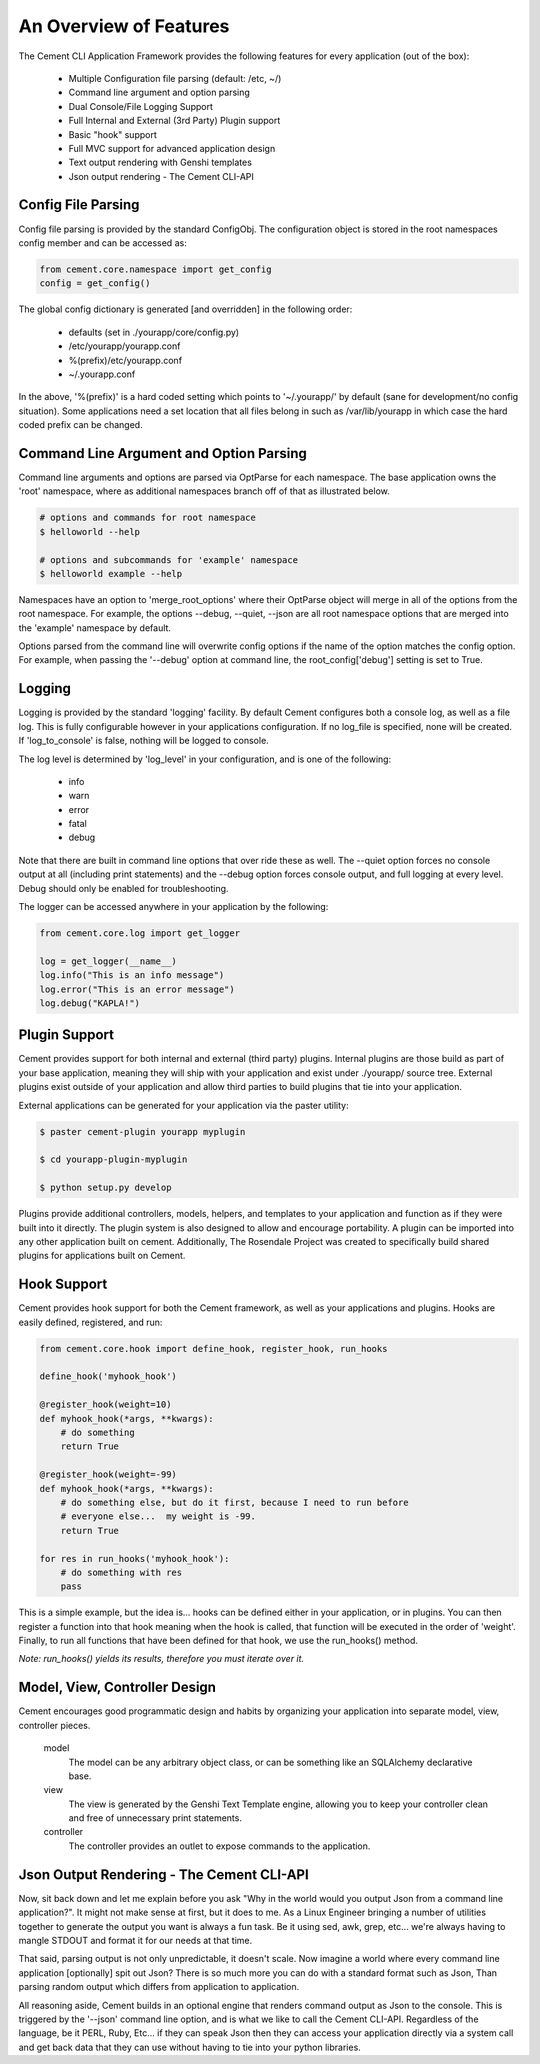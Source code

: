 An Overview of Features
=======================

The Cement CLI Application Framework provides the following features for
every application (out of the box):

 * Multiple Configuration file parsing (default: /etc, ~/)
 * Command line argument and option parsing
 * Dual Console/File Logging Support
 * Full Internal and External (3rd Party) Plugin support
 * Basic "hook" support
 * Full MVC support for advanced application design
 * Text output rendering with Genshi templates
 * Json output rendering - The Cement CLI-API
    

Config File Parsing
-------------------

Config file parsing is provided by the standard ConfigObj.  The configuration 
object is stored in the root namespaces config member and can be accessed as:

.. code-block:: python

    from cement.core.namespace import get_config
    config = get_config()


The global config dictionary is generated [and overridden] in the following 
order:

 * defaults (set in ./yourapp/core/config.py)
 * /etc/yourapp/yourapp.conf
 * %(prefix)/etc/yourapp.conf
 * ~/.yourapp.conf
 

In the above, '%(prefix)' is a hard coded setting which points to 
'~/.yourapp/' by default (sane for development/no config situation).  Some
applications need a set location that all files belong in such as 
/var/lib/yourapp in which case the hard coded prefix can be changed.


Command Line Argument and Option Parsing
----------------------------------------

Command line arguments and options are parsed via OptParse for each namespace.
The base application owns the 'root' namespace, where as additional namespaces
branch off of that as illustrated below.  

.. code-block:: text

    # options and commands for root namespace
    $ helloworld --help 
    
    # options and subcommands for 'example' namespace
    $ helloworld example --help 
    

Namespaces have an option to 'merge_root_options' where their OptParse object
will merge in all of the options from the root namespace.  For example, the
options --debug, --quiet, --json are all root namespace options that are
merged into the 'example' namespace by default.

Options parsed from the command line will overwrite config options if the 
name of the option matches the config option.  For example, when passing the 
'--debug' option at command line, the root_config['debug'] setting is set to
True.


Logging
-------

Logging is provided by the standard 'logging' facility. By default Cement 
configures both a console log, as well as a file log.  This is fully 
configurable however in your applications configuration.  If no log_file is 
specified, none will be created.  If 'log_to_console' is false, nothing will 
be logged to console.  

The log level is determined by 'log_level' in your configuration, and is one
of the following:

    * info
    * warn
    * error
    * fatal
    * debug
 
Note that there are built in command line options that over ride these as well.
The --quiet option forces no console output at all (including print 
statements) and the --debug option forces console output, and full logging
at every level.  Debug should only be enabled for troubleshooting.

The logger can be accessed anywhere in your application by the following:

.. code-block:: python

    from cement.core.log import get_logger
    
    log = get_logger(__name__)
    log.info("This is an info message")
    log.error("This is an error message")
    log.debug("KAPLA!")


Plugin Support
--------------

Cement provides support for both internal and external (third party) plugins.
Internal plugins are those build as part of your base application, meaning
they will ship with your application and exist under ./yourapp/ source tree.
External plugins exist outside of your application and allow third parties to
build plugins that tie into your application.

External applications can be generated for your application via the paster 
utility:

.. code-block:: text

    $ paster cement-plugin yourapp myplugin
    
    $ cd yourapp-plugin-myplugin
    
    $ python setup.py develop


Plugins provide additional controllers, models, helpers, and templates to 
your application and function as if they were built into it directly.  The
plugin system is also designed to allow and encourage portability.  A plugin
can be imported into any other application built on cement.  Additionally,
The Rosendale Project was created to specifically build shared plugins for
applications built on Cement.


Hook Support
------------

Cement provides hook support for both the Cement framework, as well as your
applications and plugins.  Hooks are easily defined, registered, and run:

.. code-block:: python

    from cement.core.hook import define_hook, register_hook, run_hooks
    
    define_hook('myhook_hook')
    
    @register_hook(weight=10)
    def myhook_hook(*args, **kwargs):
        # do something
        return True
    
    @register_hook(weight=-99)
    def myhook_hook(*args, **kwargs):
        # do something else, but do it first, because I need to run before
        # everyone else...  my weight is -99.
        return True

    for res in run_hooks('myhook_hook'):
        # do something with res
        pass


This is a simple example, but the idea is... hooks can be defined either in 
your application, or in plugins.  You can then register a function into that 
hook meaning when the hook is called, that function will be executed in the 
order of 'weight'.  Finally, to run all functions that have been defined for 
that hook, we use the run_hooks() method.  

*Note: run_hooks() yields its results, therefore you must iterate over it.*
    

Model, View, Controller Design
------------------------------

Cement encourages good programmatic design and habits by organizing your 
application into separate model, view, controller pieces. 

    model
        The model can be any arbitrary object class, or can be something like 
        an SQLAlchemy declarative base.

    view
        The view is generated by the Genshi Text Template engine, allowing
        you to keep your controller clean and free of unnecessary print
        statements.
        
    controller
        The controller provides an outlet to expose commands to the 
        application.


Json Output Rendering - The Cement CLI-API
------------------------------------------

Now, sit back down and let me explain before you ask "Why in the world would 
you output Json from a command line application?".  It might not make sense
at first, but it does to me.  As a Linux Engineer bringing a number of 
utilities together to generate the output you want is always a fun task.  Be
it using sed, awk, grep, etc...  we're always having to mangle STDOUT and 
format it for our needs at that time.  

That said, parsing output is not only unpredictable, it doesn't scale.  Now
imagine a world where every command line application [optionally] spit out 
Json?  There is so much more you can do with a standard format such as Json,
Than parsing random output which differs from application to application.

All reasoning aside, Cement builds in an optional engine that renders command 
output as Json to the console.  This is triggered by the '--json' command
line option, and is what we like to call the Cement CLI-API.  Regardless of
the language, be it PERL, Ruby, Etc...  if they can speak Json then they can
access your application directly via a system call and get back data that they
can use without having to tie into your python libraries.


